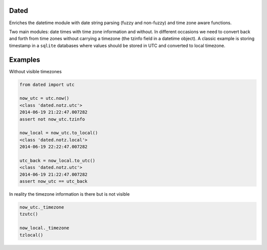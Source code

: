 Dated
=====

Enriches the datetime module with date string parsing (fuzzy and non-fuzzy) and time zone aware functions.

Two main modules: date times with time zone information and without.
In different occasions we need to convert back and forth from time zones without carrying a timezone (the tzinfo field
in a datetime object).
A classic example is storing timestamp in a ``sqlite`` databases where values should be stored in UTC and converted
to local timezone.

Examples
========
Without visible timezones

.. code-block:: python

    from dated import utc

    now_utc = utc.now()
    <class 'dated.notz.utc'>
    2014-06-19 21:22:47.007282
    assert not now_utc.tzinfo

    now_local = now_utc.to_local()
    <class 'dated.notz.local'>
    2014-06-19 22:22:47.007282

    utc_back = now_local.to_utc()
    <class 'dated.notz.utc'>
    2014-06-19 21:22:47.007282
    assert now_utc == utc_back

In reality the timezone information is there but is not visible

.. code-block:: python

    now_utc._timezone
    tzutc()

    now_local._timezone
    tzlocal()